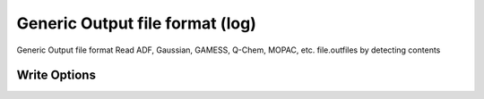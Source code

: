 Generic Output file format (log)
================================

Generic Output file format Read ADF, Gaussian, GAMESS, Q-Chem, MOPAC, etc. file.outfiles by detecting contents

Write Options
~~~~~~~~~~~~~
